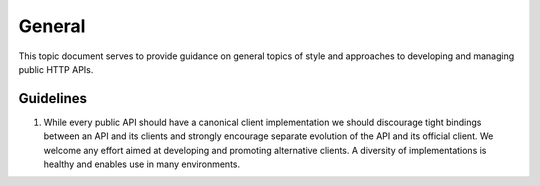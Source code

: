 
General
=======

This topic document serves to provide guidance on general topics of
style and approaches to developing and managing public HTTP APIs.

Guidelines
----------

1. While every public API should have a canonical client
   implementation we should discourage tight bindings between an API
   and its clients and strongly encourage separate evolution of
   the API and its official client. We welcome any effort aimed at
   developing and promoting alternative clients. A diversity of
   implementations is healthy and enables use in many environments.
